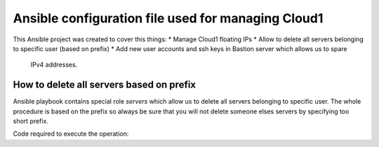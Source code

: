 ###################################################
Ansible configuration file used for managing Cloud1
###################################################

This Ansible project was created to cover this things:
* Manage Cloud1 floating IPs
* Allow to delete all servers belonging to specific user (based on prefix)
* Add new user accounts and ssh keys in Bastion server which allows us to spare
  IPv4 addresses.

How to delete all servers based on prefix
=========================================

Ansible playbook contains special role `servers` which allow us to delete all
servers belonging to specific user. The whole procedure is based on the prefix
so always be sure that you will not delete someone elses servers by specifying
too short prefix.

Code required to execute the operation:

.. code bash:

   ansible-playbook site.yml -t blacklist -e prefix=$SOME_PREFIX
